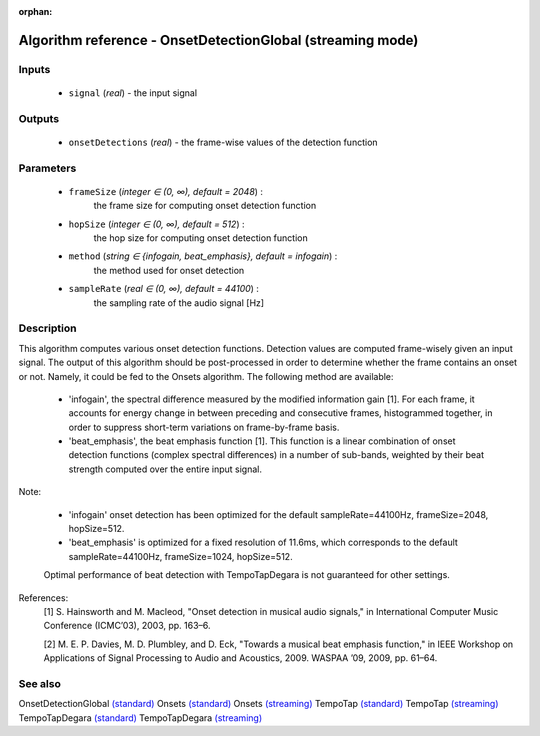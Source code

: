 :orphan:

Algorithm reference - OnsetDetectionGlobal (streaming mode)
===========================================================

Inputs
------

 - ``signal`` (*real*) - the input signal

Outputs
-------

 - ``onsetDetections`` (*real*) - the frame-wise values of the detection function

Parameters
----------

 - ``frameSize`` (*integer ∈ (0, ∞), default = 2048*) :
     the frame size for computing onset detection function
 - ``hopSize`` (*integer ∈ (0, ∞), default = 512*) :
     the hop size for computing onset detection function
 - ``method`` (*string ∈ {infogain, beat_emphasis}, default = infogain*) :
     the method used for onset detection
 - ``sampleRate`` (*real ∈ (0, ∞), default = 44100*) :
     the sampling rate of the audio signal [Hz]

Description
-----------

This algorithm computes various onset detection functions. Detection values are computed frame-wisely given an input signal. The output of this algorithm should be post-processed in order to determine whether the frame contains an onset or not. Namely, it could be fed to the Onsets algorithm.
The following method are available:

  - 'infogain', the spectral difference measured by the modified information gain [1]. For each frame, it accounts for energy change in between preceding and consecutive frames, histogrammed together, in order to suppress short-term variations on frame-by-frame basis.
  - 'beat_emphasis', the beat emphasis function [1]. This function is a linear combination of onset detection functions (complex spectral differences) in a number of sub-bands, weighted by their beat strength computed over the entire input signal.

Note:

  - 'infogain' onset detection has been optimized for the default sampleRate=44100Hz, frameSize=2048, hopSize=512.
  - 'beat_emphasis' is optimized for a fixed resolution of 11.6ms, which corresponds to the default sampleRate=44100Hz, frameSize=1024, hopSize=512.

  Optimal performance of beat detection with TempoTapDegara is not guaranteed for other settings.


References:
  [1] S. Hainsworth and M. Macleod, "Onset detection in musical audio
  signals," in International Computer Music Conference (ICMC’03), 2003,
  pp. 163–6.

  [2] M. E. P. Davies, M. D. Plumbley, and D. Eck, "Towards a musical beat
  emphasis function," in IEEE Workshop on Applications of Signal Processing
  to Audio and Acoustics, 2009. WASPAA  ’09, 2009, pp. 61–64.


See also
--------

OnsetDetectionGlobal `(standard) <std_OnsetDetectionGlobal.html>`__
Onsets `(standard) <std_Onsets.html>`__
Onsets `(streaming) <streaming_Onsets.html>`__
TempoTap `(standard) <std_TempoTap.html>`__
TempoTap `(streaming) <streaming_TempoTap.html>`__
TempoTapDegara `(standard) <std_TempoTapDegara.html>`__
TempoTapDegara `(streaming) <streaming_TempoTapDegara.html>`__